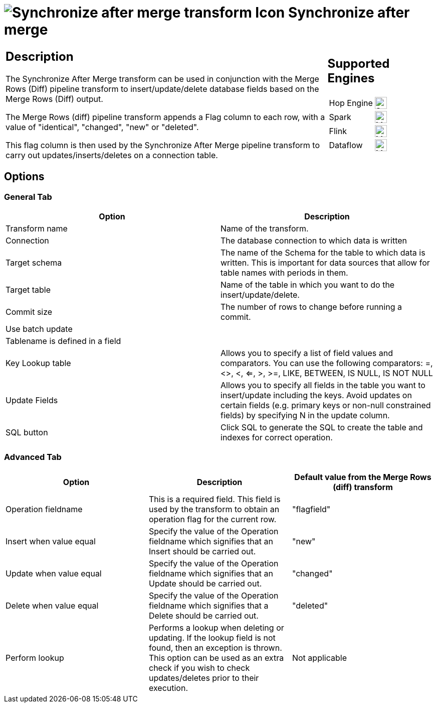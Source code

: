 ////
Licensed to the Apache Software Foundation (ASF) under one
or more contributor license agreements.  See the NOTICE file
distributed with this work for additional information
regarding copyright ownership.  The ASF licenses this file
to you under the Apache License, Version 2.0 (the
"License"); you may not use this file except in compliance
with the License.  You may obtain a copy of the License at
  http://www.apache.org/licenses/LICENSE-2.0
Unless required by applicable law or agreed to in writing,
software distributed under the License is distributed on an
"AS IS" BASIS, WITHOUT WARRANTIES OR CONDITIONS OF ANY
KIND, either express or implied.  See the License for the
specific language governing permissions and limitations
under the License.
////
:documentationPath: /pipeline/transforms/
:language: en_US
:description: The Synchronize After Merge transform can be used in conjunction with the Merge Rows (Diff) pipeline transform to insert/update/delete database fields based on the Merge Rows (Diff) output.

= image:transforms/icons/synchronizeaftermerge.svg[Synchronize after merge transform Icon, role="image-doc-icon"] Synchronize after merge

[%noheader,cols="3a,1a", role="table-no-borders" ]
|===
|
== Description

The Synchronize After Merge transform can be used in conjunction with the Merge Rows (Diff) pipeline transform to insert/update/delete database fields based on the Merge Rows (Diff) output.

The Merge Rows (diff) pipeline transform appends a Flag column to each row, with a value of "identical", "changed", "new" or "deleted".

This flag column is then used by the Synchronize After Merge pipeline transform to carry out updates/inserts/deletes on a connection table.

|
== Supported Engines
[%noheader,cols="2,1a",frame=none, role="table-supported-engines"]
!===
!Hop Engine! image:check_mark.svg[Supported, 24]
!Spark! image:question_mark.svg[Maybe Supported, 24]
!Flink! image:question_mark.svg[Maybe Supported, 24]
!Dataflow! image:question_mark.svg[Maybe Supported, 24]
!===
|===

== Options

=== General Tab

[options="header"]
|===
|Option|Description
|Transform name|Name of the transform.
|Connection|The database connection to which data is written
|Target schema|The name of the Schema for the table to which data is written.
This is important for data sources that allow for table names with periods in them.
|Target table|Name of the table in which you want to do the insert/update/delete.
|Commit size|The number of rows to change before running a commit.
|Use batch update|
|Tablename is defined in a field|
|Key Lookup table|Allows you to specify a list of field values and comparators.
You can use the following comparators: =, <>, <, <=, >, >=, LIKE, BETWEEN, IS NULL, IS NOT NULL
|Update Fields|Allows you to specify all fields in the table you want to insert/update including the keys.
Avoid updates on certain fields (e.g. primary keys or non-null constrained fields) by specifying N in the update column.
|SQL button|Click SQL to generate the SQL to create the table and indexes for correct operation.
|===

=== Advanced Tab

[options="header"]
|===
|Option|Description|Default value from the Merge Rows (diff) transform
|Operation fieldname|This is a required field.
This field is used by the transform to obtain an operation flag for the current row.|"flagfield"
|Insert when value equal|Specify the value of the Operation fieldname which signifies that an Insert should be carried out.|"new"
|Update when value equal|Specify the value of the Operation fieldname which signifies that an Update should be carried out.|"changed"
|Delete when value equal|Specify the value of the Operation fieldname which signifies that a Delete should be carried out.|"deleted"
|Perform lookup|Performs a lookup when deleting or updating.
If the lookup field is not found, then an exception is thrown.
This option can be used as an extra check if you wish to check updates/deletes prior to their execution.|Not applicable
|===
